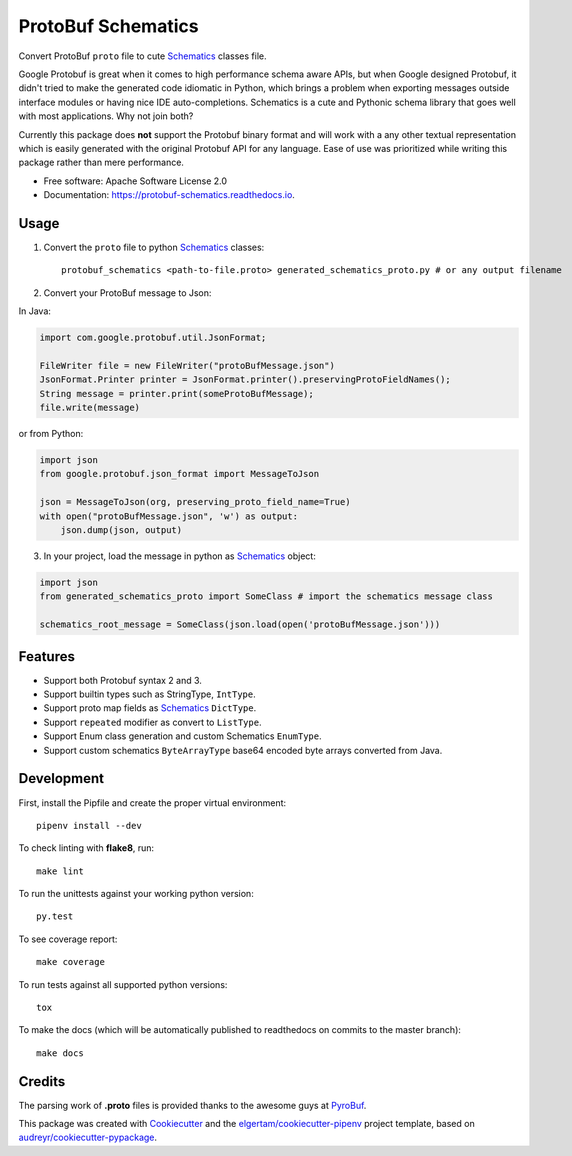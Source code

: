 ===================
ProtoBuf Schematics
===================


.. image:: https://img.shields.io/pypi/v/protobuf_schematics.svg
        :target: https://pypi.python.org/pypi/protobuf_schematics

.. image:: https://img.shields.io/travis/AlmogCohen/protobuf_schematics.svg
        :target: https://travis-ci.org/AlmogCohen/protobuf-schematics

.. image:: https://readthedocs.org/projects/protobuf-schematics/badge/?version=latest
        :target: https://protobuf-schematics.readthedocs.io/en/latest/?badge=latest
        :alt: Documentation Status


Convert ProtoBuf ``proto`` file to cute Schematics_ classes file.

Google Protobuf is great when it comes to high performance schema aware APIs, but when Google designed Protobuf, it didn't tried to make the generated code idiomatic in Python, which brings a problem when exporting messages outside interface modules or having nice IDE auto-completions. Schematics is a cute and Pythonic schema library that goes well with most applications. Why not join both?

Currently this package does **not** support the Protobuf binary format and will work with a any other textual representation which is easily generated with the original Protobuf API for any language. Ease of use was prioritized while writing this package rather than mere performance.


* Free software: Apache Software License 2.0
* Documentation: https://protobuf-schematics.readthedocs.io.


.. _Schematics: https://github.com/schematics/schematics

Usage
-----

1. Convert the ``proto`` file to python Schematics_ classes::

    protobuf_schematics <path-to-file.proto> generated_schematics_proto.py # or any output filename

2. Convert your ProtoBuf message to Json:

In Java:

.. code:: java

    import com.google.protobuf.util.JsonFormat;

    FileWriter file = new FileWriter("protoBufMessage.json")
    JsonFormat.Printer printer = JsonFormat.printer().preservingProtoFieldNames();
    String message = printer.print(someProtoBufMessage);
    file.write(message)

or from Python:

.. code:: python

    import json
    from google.protobuf.json_format import MessageToJson

    json = MessageToJson(org, preserving_proto_field_name=True)
    with open("protoBufMessage.json", 'w') as output:
        json.dump(json, output)

3. In your project, load the message in python as Schematics_ object:

.. code:: python

    import json
    from generated_schematics_proto import SomeClass # import the schematics message class

    schematics_root_message = SomeClass(json.load(open('protoBufMessage.json')))


Features
--------

* Support both Protobuf syntax 2 and 3.
* Support builtin types such as StringType, ``IntType``.
* Support proto map fields as Schematics_ ``DictType``.
* Support ``repeated`` modifier as convert to ``ListType``.
* Support Enum class generation and custom Schematics ``EnumType``.
* Support custom schematics ``ByteArrayType`` base64 encoded byte arrays converted from Java.

Development
-----------

First, install the Pipfile and create the proper virtual environment::

    pipenv install --dev

To check linting with **flake8**, run::

    make lint

To run the unittests against your working python version::

    py.test

To see coverage report::

    make coverage

To run tests against all supported python versions::

    tox

To make the docs (which will be automatically published to readthedocs on commits to the master branch)::

    make docs

Credits
-------

The parsing work of **.proto** files is provided thanks to the awesome guys at PyroBuf_.

This package was created with Cookiecutter_ and the `elgertam/cookiecutter-pipenv`_ project template, based on `audreyr/cookiecutter-pypackage`_.

.. _Cookiecutter: https://github.com/audreyr/cookiecutter
.. _`elgertam/cookiecutter-pipenv`: https://github.com/elgertam/cookiecutter-pipenv
.. _`audreyr/cookiecutter-pypackage`: https://github.com/audreyr/cookiecutter-pypackage
.. _PyroBuf: https://github.com/appnexus/pyrobuf
